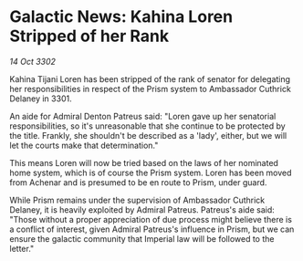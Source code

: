 * Galactic News: Kahina Loren Stripped of her Rank

/14 Oct 3302/

Kahina Tijani Loren has been stripped of the rank of senator for delegating her responsibilities in respect of the Prism system to Ambassador Cuthrick Delaney in 3301. 

An aide for Admiral Denton Patreus said: "Loren gave up her senatorial responsibilities, so it's unreasonable that she continue to be protected by the title. Frankly, she shouldn't be described as a 'lady', either, but we will let the courts make that determination." 

This means Loren will now be tried based on the laws of her nominated home system, which is of course the Prism system. Loren has been moved from Achenar and is presumed to be en route to Prism, under guard. 

While Prism remains under the supervision of Ambassador Cuthrick Delaney, it is heavily exploited by Admiral Patreus. Patreus's aide said: "Those without a proper appreciation of due process might believe there is a conflict of interest, given Admiral Patreus's influence in Prism, but we can ensure the galactic community that Imperial law will be followed to the letter."